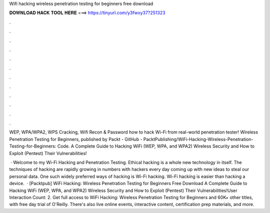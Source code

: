 Wifi hacking wireless penetration testing for beginners free download



𝐃𝐎𝐖𝐍𝐋𝐎𝐀𝐃 𝐇𝐀𝐂𝐊 𝐓𝐎𝐎𝐋 𝐇𝐄𝐑𝐄 ===> https://tinyurl.com/y3fwxy37?251323



.



.



.



.



.



.



.



.



.



.



.



.

WEP, WPA/WPA2, WPS Cracking, Wifi Recon & Password  how to hack Wi-Fi from real-world penetration tester! Wireless Penetration Testing for Beginners, published by Packt - GitHub - PacktPublishing/WiFi-Hacking-Wireless-Penetration-Testing-for-Beginners: Code. A Complete Guide to Hacking WiFi (WEP, WPA, and WPA2) Wireless Security and How to Exploit (Pentest) Their Vulnerabilities!

 · Welcome to my Wi-Fi Hacking and Penetration Testing. Ethical hacking is a whole new technology in itself. The techniques of hacking are rapidly growing in numbers with hackers every day coming up with new ideas to steal our personal data. One such widely preferred ways of hacking is Wi-Fi hacking. Wi-Fi hacking is easier than hacking a device.  · [Packtpub] WiFi Hacking: Wireless Penetration Testing for Beginners Free Download A Complete Guide to Hacking WiFi (WEP, WPA, and WPA2) Wireless Security and How to Exploit (Pentest) Their Vulnerabilities!User Interaction Count: 2. Get full access to WiFi Hacking: Wireless Penetration Testing for Beginners and 60K+ other titles, with free day trial of O'Reilly. There's also live online events, interactive content, certification prep materials, and more.
